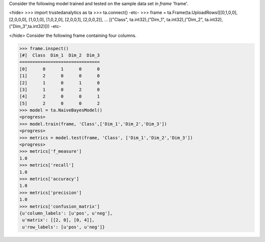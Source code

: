
Consider the following model trained and tested on the sample data set in *frame* 'frame'.

<hide>
>>> import trustedanalytics as ta
>>> ta.connect()
-etc-
>>> frame = ta.Frame(ta.UploadRows([[0,1,0,0], [2,0,0,0], [1,0,1,0], [1,0,2,0], [2,0,0,1], [2,0,0,2]],
...                 [("Class", ta.int32),("Dim_1", ta.int32),("Dim_2", ta.int32),("Dim_3",ta.int32)]))
-etc-

</hide>
Consider the following frame containing four columns.

>>> frame.inspect()
[#]  Class  Dim_1  Dim_2  Dim_3
===============================
[0]      0      1      0      0
[1]      2      0      0      0
[2]      1      0      1      0
[3]      1      0      2      0
[4]      2      0      0      1
[5]      2      0      0      2
>>> model = ta.NaiveBayesModel()
<progress>
>>> model.train(frame, 'Class',['Dim_1','Dim_2','Dim_3'])
<progress>
>>> metrics = model.test(frame, 'Class', ['Dim_1','Dim_2','Dim_3'])
<progress>
>>> metrics['f_measure']
1.0
>>> metrics['recall']
1.0
>>> metrics['accuracy']
1.0
>>> metrics['precision']
1.0
>>> metrics['confusion_matrix']
{u'column_labels': [u'pos', u'neg'],
 u'matrix': [[2, 0], [0, 4]],
 u'row_labels': [u'pos', u'neg']}
